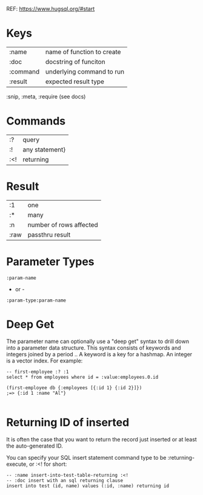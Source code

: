 REF: https://www.hugsql.org/#start

* Keys

| :name    | name of function to create |
| :doc     | docstring of funciton      |
| :command | underlying command to run  |
| :result  | expected result type       |

:snip, :meta, :require (see docs)

* Commands

| :?  | query          |
| :!  | any statement} |
| :<! | returning      |

* Result

| :1   | one                     |
| :*   | many                    |
| :n   | number of rows affected |
| :raw | passthru result         |

* Parameter Types

: :param-name

- or -

: :param-type:param-name

* Deep Get

The parameter name can optionally use a "deep get" syntax to drill
down into a parameter data structure. This syntax consists of keywords
and integers joined by a period .. A keyword is a key for a
hashmap. An integer is a vector index. For example: 

#+BEGIN_SRC 
-- first-employee :? :1
select * from employees where id = :value:employees.0.id
#+END_SRC

#+BEGIN_SRC 
(first-employee db {:employees [{:id 1} {:id 2}]})
;=> {:id 1 :name "Al"}

#+END_SRC
* Returning ID of inserted

It is often the case that you want to return the record just inserted
or at least the auto-generated ID.

You can specify your SQL insert statement command type to be
:returning-execute, or :<! for short: 

#+BEGIN_SRC 
-- :name insert-into-test-table-returning :<!
-- :doc insert with an sql returning clause
insert into test (id, name) values (:id, :name) returning id
#+END_SRC
